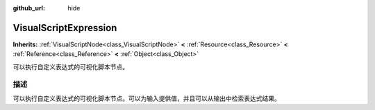 :github_url: hide

.. Generated automatically by doc/tools/make_rst.py in Godot's source tree.
.. DO NOT EDIT THIS FILE, but the VisualScriptExpression.xml source instead.
.. The source is found in doc/classes or modules/<name>/doc_classes.

.. _class_VisualScriptExpression:

VisualScriptExpression
======================

**Inherits:** :ref:`VisualScriptNode<class_VisualScriptNode>` **<** :ref:`Resource<class_Resource>` **<** :ref:`Reference<class_Reference>` **<** :ref:`Object<class_Object>`

可以执行自定义表达式的可视化脚本节点。

描述
----

可以执行自定义表达式的可视化脚本节点。可以为输入提供值，并且可以从输出中检索表达式结果。

.. |virtual| replace:: :abbr:`virtual (This method should typically be overridden by the user to have any effect.)`
.. |const| replace:: :abbr:`const (This method has no side effects. It doesn't modify any of the instance's member variables.)`
.. |vararg| replace:: :abbr:`vararg (This method accepts any number of arguments after the ones described here.)`
